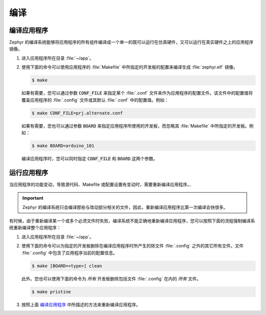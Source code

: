 .. _build:

编译
######################

编译应用程序
********************

Zephyr 的编译系统能够将应用程序的所有组件编译成一个单一的既可以运行在仿真硬件，又可以运行在真实硬件之上的应用程序镜像。

#. 进入应用程序所在目录 :file:`~/app`。

#. 使用下面的命令可以使用应用程序的 :file:`Makefile` 中所指定的开发板的配置来编译生成 :file:`zephyr.elf` 镜像。

   .. code-block:: console

       $ make

   如果有需要，您可以通过参数 :code:`CONF_FILE` 来指定某个 :file:`.conf` 文件来作为应用程序的配置文件。该文件中的配置值将覆盖应用程序的 :file:`.config` 文件或其默认 :file:`.conf` 中的配置值。例如：

   .. code-block:: console

       $ make CONF_FILE=prj.alternate.conf

   如果有需要，您也可以通过参数 :code:`BOARD` 来指定应用程序所使用的开发板，而忽略其 :file:`Makefile` 中所指定的开发板。例如：

   .. code-block:: console

       $ make BOARD=arduino_101

   编译应用程序时，您可以同时指定 :code:`CONF_FILE` 和 :code:`BOARD` 这两个参数。

运行应用程序
*************************

当应用程序的功能变动，导致源代码、Makefile 或配置设置有变动时，需要重新编译应用程序。、

.. important::

    Zephyr 的编译系统只会编译那些与改动部分相关的文件，因此，重新编译应用程序比第一次编译会快很多。

有时候，由于重新编译某一个或多个必须文件时失败，编译系统不能正确地重新编译应用程序，您可以按照下面的流程强制编译系统重新编译整个应用程序：


#. 进入应用程序所在目录 :file:`~/app`。

#. 使用下面的命令可以为指定的开发板删除在编译应用程序时所产生的除文件 :file:`.config` 之外的其它所有文件。文件 :file:`.config` 中包含了应用程序当前的配置信息。

   .. code-block:: console

       $ make [BOARD=<type>] clean

   此外，您也可以使用下面的命令为 *所有* 开发板删除包括文件 :file:`.config` 在内的 *所有* 文件。

   .. code-block:: console

       $ make pristine

#. 按照上面 `编译应用程序`_ 中所描述的方法来重新编译应用程序。